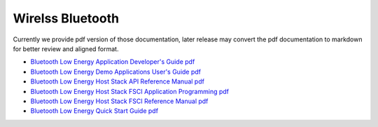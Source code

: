 .. _bluetooth:

Wirelss Bluetooth
=================

Currently we provide pdf version of those documentation, later release may convert the pdf documentation to markdown for better review and aligned format.

- `Bluetooth Low Energy Application Developer's Guide pdf <../../../_static/wireless/Bluetooth/Bluetooth_Low_Energy_Application_Developer's_Guide.pdf>`_
- `Bluetooth Low Energy Demo Applications User's Guide pdf <../../../_static/wireless/Bluetooth/Bluetooth_Low_Energy_Demo_Applications_User's_Guide.pdf>`_
- `Bluetooth Low Energy Host Stack API Reference Manual pdf <../../../_static/wireless/Bluetooth/Bluetooth_Low_Energy_Host_Stack_API_Reference_Manual.pdf>`_
- `Bluetooth Low Energy Host Stack FSCI Application Programming pdf <../../../_static/wireless/Bluetooth/Bluetooth_Low_Energy_Host_Stack_FSCI_Application_Programming.pdf>`_
- `Bluetooth Low Energy Host Stack FSCI Reference Manual pdf <../../../_static/wireless/Bluetooth/Bluetooth_Low_Energy_Host_Stack_FSCI_Reference_Manual.pdf>`_
- `Bluetooth Low Energy Quick Start Guide pdf <../../../_static/wireless/Bluetooth/Bluetooth_Low_Energy_Quick_Start_Guide.pdf>`_
